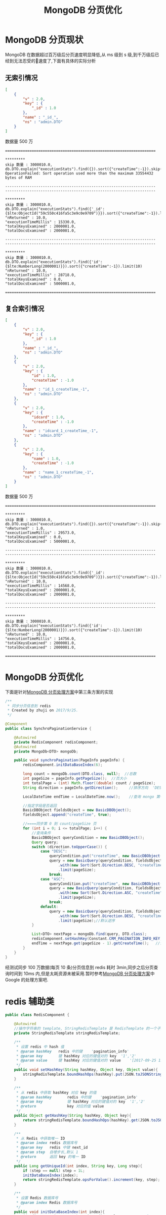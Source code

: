 # -*-mode:org;coding:utf-8-*-
# Created:  zhuji 02/12/2020
# Modified: zhuji 02/12/2020 19:51

#+OPTIONS: toc:nil num:nil
#+BIND: org-html-link-home "https://zhujing0227.github.io/images"
#+TITLE: MongoDB 分页优化

#+begin_export md
---
layout: post
title: MongoDB 分页优化
categories: database
tags: [MongoDB]
comments: true
---
#+end_export

* MongoDB 分页现状
  MongoDB 在数据超过百万级后分页速度明显降低,从 ms 级到 s 级,到千万级后已经到无法忍受的速度了,下面有具体的实际分析
** 无索引情况
  #+BEGIN_SRC json
    [
        {
            "v" : 2.0, 
            "key" : {
                "_id" : 1.0
            }, 
            "name" : "_id_", 
            "ns" : "admin.DTO"
        }
    ]
#+END_SRC

  数据量 500 万
  #+begin_example
  ====================================================================
  
  *********
  skip 数量 : 3000010.0, 
  db.DTO.explain("executionStats").find({}).sort({"createTime":-1}).skip(3000000).limit(10)
  OperationFailed: Sort operation used more than the maximum 33554432 bytes of RAM

  --------------------------------------------------------------------
  --------------------------------------------------------------------

  *********
  skip 数量 : 3000010.0, 
  db.DTO.explain("executionStats").find({'_id':{$lte:ObjectId("59c550c416fa5c3e9c0e9709")}}).sort({"createTime":-1}).limit(10)
  "nReturned" : 10.0, 
  "executionTimeMillis" : 15330.0, 
  "totalKeysExamined" : 2000001.0, 
  "totalDocsExamined" : 2000001.0, 

  --------------------------------------------------------------------
  --------------------------------------------------------------------

  *********
  skip 数量 : 3000010.0, 
  db.DTO.explain("executionStats").find({'id':{$lte:NumberLong(2000001)}}).sort({"createTime":-1}).limit(10)
  "nReturned" : 10.0, 
  "executionTimeMillis" : 28718.0, 
  "totalKeysExamined" : 0.0, 
  "totalDocsExamined" : 5000001.0, 

  ====================================================================
  #+end_example

** 复合索引情况
   #+BEGIN_SRC json
     [
         {
             "v" : 2.0, 
             "key" : {
                 "_id" : 1.0
             }, 
             "name" : "_id_", 
             "ns" : "admin.DTO"
         }, 
         {
             "v" : 2.0, 
             "key" : {
                 "id" : 1.0, 
                 "createTime" : -1.0
             }, 
             "name" : "id_1_createTime_-1", 
             "ns" : "admin.DTO"
         }, 
         {
             "v" : 2.0, 
             "key" : {
                 "idcard" : 1.0, 
                 "createTime" : -1.0
             }, 
             "name" : "idcard_1_createTime_-1", 
             "ns" : "admin.DTO"
         }, 
         {
             "v" : 2.0, 
             "key" : {
                 "name" : 1.0, 
                 "createTime" : -1.0
             }, 
             "name" : "name_1_createTime_-1", 
             "ns" : "admin.DTO"
         }
     ]
#+end_src

   数据量 500 万
   #+begin_example
   ====================================================================

   *********
   skip 数量 : 3000010.0, 
   db.DTO.explain("executionStats").find({}).sort({"createTime":-1}).skip(3000000).limit(10)
   "nReturned" : 1.0, 
   "executionTimeMillis" : 29573.0, 
   "totalKeysExamined" : 0.0, 
   "totalDocsExamined" : 5000001.0,

   --------------------------------------------------------------------
   --------------------------------------------------------------------

   *********
   skip 数量 : 3000010.0, 
   db.DTO.explain("executionStats").find({'_id':{$lte:ObjectId("59c550c416fa5c3e9c0e9709")}}).sort({"createTime":-1}).limit(10)
   "nReturned" : 10.0, 
   "executionTimeMillis" : 14568.0, 
   "totalKeysExamined" : 2000001.0, 
   "totalDocsExamined" : 2000001.0, 

   --------------------------------------------------------------------
   --------------------------------------------------------------------

   *********
   skip 数量 : 3000010.0, 
   db.DTO.explain("executionStats").find({'id':{$lte:NumberLong(2000001)}}).sort({"createTime":-1}).limit(10)
   "nReturned" : 10.0, 
   "executionTimeMillis" : 14756.0, 
   "totalKeysExamined" : 2000001.0, 
   "totalDocsExamined" : 2000001.0, 

   ====================================================================
   #+end_example

* MongoDB 分页优化
  下面是针对[[http://blog.sina.com.cn/s/blog_56545fd30101442b.html][MongoDB 分页处理方案]]中第三条方案的实现
  #+BEGIN_SRC java
    /**
     ,* 同步分页信息到 redis
     ,* Created by zhuji on 2017/9/25.
     ,*/

    @Component
    public class SynchroPaginationService {

        @Autowired
        private RedisComponent redisComponent;
        @Autowired
        private MongoDb<DTO> mongoDb;

        public void synchroPagination(PageInfo pageInfo) {
            redisComponent.initDataBaseIndex(6);

            long count = mongoDb.count(DTO.class, null);  //总数
            int pageSize = pageInfo.getPageSize();  //页大小
            int totalPage = (int) Math.floor((double) count / pageSize);    //总页数
            String direction = pageInfo.getDirection();     //排序方向  'DESC','ASC'

            LocalDateTime endTime = LocalDateTime.now();    //查询 mongo 第一页的时间条件

            //指定字段是否返回
            BasicDBObject fieldsObject = new BasicDBObject();
            fieldsObject.append("createTime", true);

            //====同步第 0 到 count/pageSize 页
            for (int i = 0; i <= totalPage; i++) {
                //查询条件
                BasicDBObject queryCondition = new BasicDBObject();
                Query query;
                switch (direction.toUpperCase()) {
                    case "DESC":
                        queryCondition.put("createTime", new BasicDBObject("$lt", endTime));
                        query = new BasicQuery(queryCondition, fieldsObject)
                            .with(new Sort(Sort.Direction.DESC, "createTime"))
                            .limit(pageSize);
                        break;
                    case "ASC":
                        queryCondition.put("createTime", new BasicDBObject("$gt", endTime));
                        query = new BasicQuery(queryCondition, fieldsObject)
                            .with(new Sort(Sort.Direction.ASC, "createTime"))
                            .limit(pageSize);
                        break;
                    default:
                        query = new BasicQuery(queryCondition, fieldsObject)
                            .with(new Sort(Sort.Direction.DESC, "createTime"))
                            .limit(pageSize);//默认逆序
                }

                List<DTO> nextPage = mongoDb.find(query, DTO.class);
                redisComponent.setHashKey(Constant.CRM_PAGINATION_INFO_KEY, i, nextPage.get(0).getCreateTime());
                endTime = nextPage.get(pageSize - 1).getCreateTime();   //设置下一页查询条件
            }
        }
    }
 #+END_SRC
  经测试同步 100 万数据(每页 10 条)分页信息到 redis 耗时 3min,同步之后分页查询时间到 10ms 内,但是太耗资源未被采用.暂时参考[[http://blog.sina.com.cn/s/blog_56545fd30101442b.html][MongoDB 分页处理方案]]中 Google 的处理方案吧.

* redis 辅助类
  #+BEGIN_SRC java
    public class RedisComponent {

        @Autowired
        //操作字符串的 template, StringRedisTemplate 是 RedisTemplate 的一个子集
        private StringRedisTemplate stringRedisTemplate;

        /**
         ,* 设置 redis 中 hash 值
         ,* @param hashKey   redis 中的键    'pagination_info'
         ,* @param key       键 hashKey 对应的键值对的 key  '1','2'
         ,* @param value     键 hashKey 对应的键值对的 value    '[2017-09-25 12:00:02, 2017-09-25 12:00:03]'
         ,*/
        public void setHashKey(String hashKey, Object key, Object value){
            stringRedisTemplate.boundHashOps(hashKey).put(JSON.toJSONString(key), JSON.toJSONString(value));
        }

        /**
         ,* 从 redis 中获取 hashKey 对应 key 的值
         ,* @param hashKey       redis 中的键    'pagination_info'
         ,* @param key           键 hashKey 对应的键值对的 key  '1','2'
         ,* @return              key 对应的值 value
         ,*/
        public Object getHashKey(String hashKey, Object key){
            return stringRedisTemplate.boundHashOps(hashKey).get(JSON.toJSONString(key));
        }

        /**
         ,* 从 Redis 中获取唯一 ID
         ,* @param index redis 数据库号
         ,* @param key   redis 中键 next_id
         ,* @param step  自增步长,默认 1
         ,* @return      返回 key 的唯一 ID
         ,*/
        public Long getUniqueId(int index, String key, Long step){
            if (step == null) step = 1L;
            initDataBaseIndex(index);
            return stringRedisTemplate.opsForValue().increment(key, step);
        }

        /**
         ,* 设置 Redis 数据库号
         ,* @param index Redis 数据库号
         ,*/
        public void initDataBaseIndex(int index){
            ((JedisConnectionFactory) stringRedisTemplate.getConnectionFactory()).setDatabase(index);
        }

    }
#+END_SRC

** redis ID 生成器的测试
   #+BEGIN_SRC java
     /**
      ,* Created by zhuji on 2017/9/18.
      ,*/

     @RunWith(SpringJUnit4ClassRunner.class)
     @SpringBootTest
     public class RedisComponentTest {

         @Autowired
         private RedisComponent redisComponent;

         @Before
         public void init() {
     //        redisComponent.initDataBaseIndex(5);
     //        ((JedisConnectionFactory)redisComponent.getStringRedisTemplate().getConnectionFactory()).setDatabase(5);
         }

         @Test
         public void getUniqueId() throws Exception {
             int threadCount = 50;
             final int genCount = 100;
             StopWatch watch = new StopWatch();
             watch.start();

             // unique id check
             final Map<Long, Object> map = new ConcurrentHashMap<>();
             final Object o = new Object();

             CompletableFuture.allOf(IntStream.range(0, threadCount)
                 .mapToObj(i -> CompletableFuture.runAsync(() -> test(genCount, map, o))).toArray(CompletableFuture[]::new))
                 .get();

             watch.stop();

             System.out.println("threadCount:" + threadCount + ", genCount:" + genCount);
             System.out.println("map size:" + map.size());

             System.out.println("time:" + watch);
             System.out.println("speed:" + genCount * threadCount / (watch.getTotalTimeMillis() / 1000.0));

             if (map.size() != threadCount * genCount) {
                 System.err.println("It seems generated the same id!!!");
                 System.exit(-1);
             }

         }

         private void test(int genCount, Map<Long, Object> map, Object o) {

             IntStream.range(0, genCount)
                 .forEach(j -> {
                     Long nextId = redisComponent.getUniqueId(5, "CRM:next_id", 1L);
                     System.out.println(nextId);
                     map.put(nextId, o);
                 });
         }

     }
   #+END_SRC

[[http://www.c-s-a.org.cn/ch/reader/create_pdf.aspx?file_no=20150647][MongoDB 中数据分页优化技术]]
[[http://blog.sina.com.cn/s/blog_56545fd30101442b.html][MongoDB 分页处理方案]]
